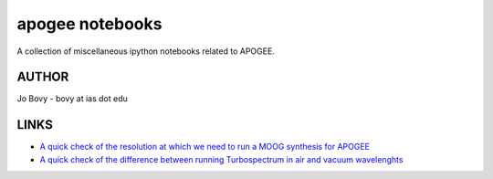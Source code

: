 apogee notebooks
-------------------

A collection of miscellaneous ipython notebooks related to APOGEE.

AUTHOR
======

Jo Bovy - bovy at ias dot edu

LINKS
=====

- `A quick check of the resolution at which we need to run a MOOG synthesis for APOGEE <http://nbviewer.ipython.org/github/jobovy/misc-notebooks/blob/master/apogee/apogee-moog-resolutioncheck.ipynb?flush_cache=true>`__
- `A quick check of the difference between running Turbospectrum in air and vacuum wavelenghts <http://nbviewer.ipython.org/github/jobovy/misc-notebooks/blob/master/apogee/apogee-moog-airvaccheck.ipynb?flush_cache=true>`__


